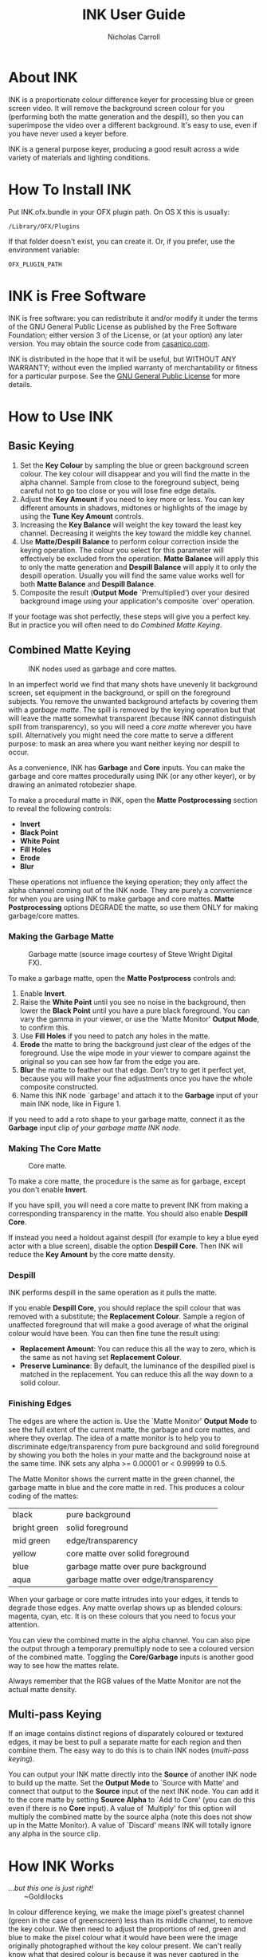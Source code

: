 #+TITLE: INK User Guide
#+AUTHOR: Nicholas Carroll
* About INK

INK is a proportionate colour difference keyer for processing blue or green screen video. It will remove the background screen colour for you (performing both the matte generation and the despill), so then you can superimpose the video over a different background. It's easy to use, even if you have never used a keyer before.

INK is a general purpose keyer, producing a good result across a wide variety of materials and lighting conditions.

* How To Install INK

Put INK.ofx.bundle in your OFX plugin path. On OS X this is usually:
#+BEGIN_SRC
/Library/OFX/Plugins
#+END_SRC
If that folder doesn't exist, you can create it. Or, if you prefer, use the environment variable:
#+BEGIN_SRC
OFX_PLUGIN_PATH
#+END_SRC

* INK is Free Software
INK is free software: you can redistribute it and/or modify it under the terms of the GNU General Public License as published by the Free Software Foundation; either version 3 of the License, or (at your option) any later version.  You may obtain the source code from [[http://casanico.com][casanico.com]].

INK is distributed in the hope that it will be useful, but WITHOUT ANY WARRANTY; without even the implied warranty of merchantability or fitness for a particular purpose.  See the [[http://www.gnu.org/licenses/gpl-3.0.html][GNU General Public License]] for more details.
 
* How to Use INK

** Basic Keying
1. Set the *Key Colour* by sampling the blue or green background screen colour. The key colour will disappear and you will find the matte in the alpha channel. Sample from close to the foreground subject, being careful not to go too close or you will lose fine edge details.
2. Adjust the *Key Amount* if you need to key more or less. You can key different amounts in shadows, midtones or highlights of the image by using the *Tune Key Amount* controls. 
3. Increasing the *Key Balance* will weight the key toward the least key channel. Decreasing it weights the key toward the middle key channel. 
4. Use *Matte/Despill Balance* to perform colour correction inside the keying operation. The colour you select for this parameter will effectively be excluded from the operation. *Matte Balance* will apply this to only the matte generation and *Despill Balance* will apply it to only the despill operation. Usually you will find the same value works well for both *Matte Balance* and *Despill Balance*.
5. Composite the result (*Output Mode* `Premultiplied') over your desired background image using your application's composite `over' operation. 

If your footage was shot perfectly, these steps will give you a perfect key. But in practice you will often need to do /Combined Matte Keying/.

** Combined Matte Keying
#+CAPTION: INK nodes used as garbage and core mattes.
[[./garbage-core.png]]

In an imperfect world we find that many shots have unevenly lit background screen, set equipment in the background, or spill on the foreground subjects. You remove the unwanted background artefacts by covering them with a /garbage matte/. The spill is removed by the keying operation but that will leave the matte somewhat transparent (because INK cannot distinguish spill from transparency), so you will need a /core matte/ wherever you have spill. Alternatively you might need the core matte to serve a different purpose: to mask an area where you want neither keying nor despill to occur.

As a convenience, INK has *Garbage* and *Core* inputs. You can make the garbage and core mattes procedurally using INK (or any other keyer), or by drawing an animated rotobezier shape. 

To make a procedural matte in INK, open the *Matte Postprocessing* section to reveal the following controls:
- *Invert*
- *Black Point*
- *White Point*
- *Fill Holes*
- *Erode*
- *Blur*
These operations not influence the keying operation; they only affect the alpha channel coming out of the INK node. They are purely a convenience for when you are using INK to make garbage and core mattes. *Matte Postprocessing* options DEGRADE the matte, so use them ONLY for making garbage/core mattes.

*** Making the Garbage Matte
#+CAPTION: Garbage matte (source image courtesy of Steve Wright Digital FX).
[[./garbage.png]]

To make a garbage matte, open the *Matte Postprocess* controls and:
1. Enable *Invert*.
2. Raise the *White Point* until you see no noise in the background, then lower the *Black Point* until you have a pure black foreground. You can vary the gamma in your viewer, or use the `Matte Monitor' *Output Mode*, to confirm this.
3. Use *Fill Holes* if you need to patch any holes in the matte. 
3. *Erode* the matte to bring the background just clear of the edges of the foreground. Use the wipe mode in your viewer to compare against the original so you can see how far from the edge you are. 
4. *Blur* the matte to feather out that edge. Don't try to get it perfect yet, because you will make your fine adjustments once you have the whole composite constructed.
5. Name this INK node `garbage' and attach it to the *Garbage* input of your main INK node, like in Figure 1.

If you need to add a roto shape to your garbage matte, connect it as the *Garbage* input clip /of your garbage matte INK node/. 

*** Making The Core Matte
#+CAPTION: Core matte.
[[./core.png]]

To make a core matte, the procedure is the same as for garbage, except you don't enable *Invert*.

If you have spill, you will need a core matte to prevent INK from making a corresponding transparency in the matte. You should also enable *Despill Core*.

If instead you need a holdout against despill (for example to key a blue eyed actor with a blue screen), disable the option *Despill Core*. Then INK will reduce the *Key Amount* by the core matte density.

*** Despill
INK performs despill in the same operation as it pulls the matte.

If you enable *Despill Core*, you should replace the spill colour that was removed with a substitute; the *Replacement Colour*. Sample a region of unaffected foreground that will make a good average of what the original colour would have been. You can then fine tune the result using:
- *Replacement Amount*: You can reduce this all the way to zero, which is the same as not having set *Replacement Colour*.
- *Preserve Luminance*: By default, the luminance of the despilled pixel is matched in the replacement. You can reduce this all the way down to a solid colour.

*** Finishing Edges
#+CAPTION: Matte Monitor.
[[./matte-monitor.png]]
The edges are where the action is. Use the `Matte Monitor' *Output Mode* to see the full extent of the current matte, the garbage and core mattes, and where they overlap. The idea of a matte monitor is to help you to discriminate edge/transparency from pure background and solid foreground by showing you both the holes in your matte and the background noise at the same time. INK sets any alpha >= 0.00001 or < 0.99999 to 0.5. 

The Matte Monitor shows the current matte in the green channel, the garbage matte in blue and the core matte in red. This produces a colour coding of the mattes:

| black        | pure background                      |
| bright green | solid foreground                     |
| mid green    | edge/transparency                    |
| yellow       | core matte over solid foreground     |
| blue         | garbage matte over pure background   |
| aqua         | garbage matte over edge/transparency |

When your garbage or core matte intrudes into your edges, it tends to degrade those edges. Any matte overlap shows up as blended colours: magenta, cyan, etc. It is on these colours that you need to focus your attention. 

You can view the combined matte in the alpha channel. You can also pipe the output through a temporary premultiply node to see a coloured version of the combined matte. Toggling the *Core/Garbage* inputs is another good way to see how the mattes relate. 

Always remember that the RGB values of the Matte Monitor are not the actual matte density.

** Multi-pass Keying
#+CAPTION: Multi-pass keying.
[[./multipass.png]]
If an image contains distinct regions of disparately coloured or textured edges, it may be best to pull a separate matte for each region and then combine them. The easy way to do this is to chain INK nodes (/multi-pass keying/).

You can output your INK matte directly into the *Source* of another INK node to build up the matte. Set the *Output Mode* to `Source with Matte' and connect that output to the *Source* input of the next INK node. You can add it to the core matte by setting *Source Alpha* to `Add to Core' (you can do this even if there is no *Core* input). A value of `Multiply' for this option will multiply the combined matte by the source alpha (note this does not show up in the Matte Monitor). A value of `Discard' means INK will totally ignore any alpha in the source clip. 

* How INK Works
#+BEGIN_VERSE
/...but this one is just right!/
        ~Goldilocks
#+END_VERSE

In colour difference keying, we make the image pixel's greatest channel (green in the case of greenscreen) less than its middle channel, to remove the key colour. We then need to adjust the proportions of red, green and blue to make the pixel colour what it would have been were the image originally photographed without the key colour present. We can't really know what that desired colour is because it was never captured in the photo. The best we can do is set the greatest channel to the average of the other two channels. As for what value those other two channels should be, we should again stick to the average. So for each channel we incorporate the proportionate difference between each channel of the image pixel and of the *Key Colour*. This is the /proportionate colour difference/ method and it is how INK works. It is because it always resorts to the average that INK is a general purpose keyer.

To illustrate, Equation 1 shows how the least channel's output is calculated. The source pixel's least, middle and greatest channels are named C_0, C_1 and C_2, respectively. Likewise K_0, K_1 and K_2 represent the *Key Colour*'s least, middle and greatest channels. *Key Balance* (defaulting to 0.5) is b. The result is R_0:
\begin{equation}
R_0 =
(C_2-bC_1)\frac{\frac{\frac{C_0}{(C_2-bC_1)} - \frac{K_0}{(K_2-bK_1)}}{1+\frac{C_0}{(C_2-bC_1)}-(2-b)\frac{K_0}{(K_2-bK_1)}}}{1-\frac{\frac{C_0}{(C_2-bC_1)} - \frac{K_0}{(K_2-bK_1)}}{1+\frac{C_0}{(C_2-bC_1)}-(2-b)\frac{K_0}{(K_2-bK_1)}}}  
\end{equation}

which reduces to:
\begin{equation}
R_0 =\frac{(C_2-bC_1)(C_0(K_2-bK_1)-K_0(C_2-bC_1))}{b^2C_1K_1-b^2C_1K_0-bC_1K_2+bC_1K_0+bC_2K_0-bC_2K_1+C_2K_2-C_2K_0}
\end{equation}

INK then takes the lesser of C_0 and R_0 as its output for the least channel. The other channels are calculated in a similar way.
